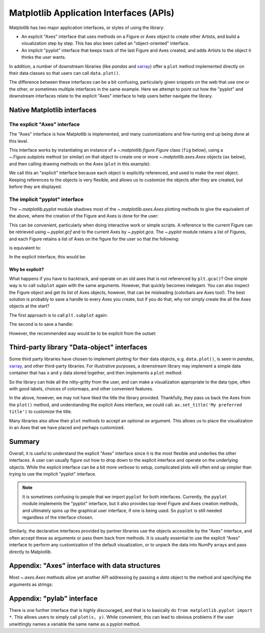 .. redirect-from:: /gallery/misc/pythonic_matplotlib

.. _api_interfaces:

========================================
Matplotlib Application Interfaces (APIs)
========================================

Matplotlib has two major application interfaces, or styles of using the library:

- An explicit "Axes" interface that uses methods on a Figure or Axes object to
  create other Artists, and build a visualization step by step.  This has also
  been called an "object-oriented" interface.
- An implicit "pyplot" interface that keeps track of the last Figure and Axes
  created, and adds Artists to the object it thinks the user wants.

In addition, a number of downstream libraries (like `pandas` and xarray_) offer
a ``plot`` method implemented directly on their data classes so that users can
call ``data.plot()``.

.. _xarray: https://xarray.pydata.org

The difference between these interfaces can be a bit confusing, particularly
given snippets on the web that use one or the other, or sometimes multiple
interfaces in the same example.  Here we attempt to point out how the "pyplot"
and downstream interfaces relate to the explicit "Axes" interface to help users
better navigate the library.


Native Matplotlib interfaces
----------------------------

The explicit "Axes" interface
~~~~~~~~~~~~~~~~~~~~~~~~~~~~~

The "Axes" interface is how Matplotlib is implemented, and many customizations
and fine-tuning end up being done at this level.

This interface works by instantiating an instance of a
`~.matplotlib.figure.Figure` class (``fig`` below), using a
`~.Figure.subplots` method (or similar) on that object to create one or more
`~.matplotlib.axes.Axes` objects (``ax`` below), and then calling drawing
methods on the Axes (``plot`` in this example):

.. plot::
   :include-source:
   :align: center

    import matplotlib.pyplot as plt

    fig = plt.figure()
    ax = fig.subplots()
    ax.plot([1, 2, 3, 4], [0, 0.5, 1, 0.2])

We call this an "explicit" interface because each object is explicitly
referenced, and used to make the next object.  Keeping references to the objects
is very flexible, and allows us to customize the objects after they are created,
but before they are displayed.


The implicit "pyplot" interface
~~~~~~~~~~~~~~~~~~~~~~~~~~~~~~~

The `~.matplotlib.pyplot` module shadows most of the
`~.matplotlib.axes.Axes` plotting methods to give the equivalent of
the above, where the creation of the Figure and Axes is done for the user:

.. plot::
   :include-source:
   :align: center

    import matplotlib.pyplot as plt

    plt.plot([1, 2, 3, 4], [0, 0.5, 1, 0.2])

This can be convenient, particularly when doing interactive work or simple
scripts.  A reference to the current Figure can be retrieved using
`~.pyplot.gcf` and to the current Axes by `~.pyplot.gca`.  The `~.pyplot` module
retains a list of Figures, and each Figure retains a list of Axes on the figure
for the user so that the following:

.. plot::
    :include-source:
    :align: center

    import matplotlib.pyplot as plt

    plt.subplot(1, 2, 1)
    plt.plot([1, 2, 3], [0, 0.5, 0.2])

    plt.subplot(1, 2, 2)
    plt.plot([3, 2, 1], [0, 0.5, 0.2])

is equivalent to:

.. plot::
    :include-source:
    :align: center

    import matplotlib.pyplot as plt

    plt.subplot(1, 2, 1)
    ax = plt.gca()
    ax.plot([1, 2, 3], [0, 0.5, 0.2])

    plt.subplot(1, 2, 2)
    ax = plt.gca()
    ax.plot([3, 2, 1], [0, 0.5, 0.2])

In the explicit interface, this would be:

.. plot::
    :include-source:
    :align: center

    import matplotlib.pyplot as plt

    fig, axs = plt.subplots(1, 2)
    axs[0].plot([1, 2, 3], [0, 0.5, 0.2])
    axs[1].plot([3, 2, 1], [0, 0.5, 0.2])

Why be explicit?
^^^^^^^^^^^^^^^^

What happens if you have to backtrack, and operate on an old axes that is not
referenced by ``plt.gca()``?  One simple way is to call ``subplot`` again with
the same arguments.  However, that quickly becomes inelegant.  You can also
inspect the Figure object and get its list of Axes objects, however, that can be
misleading (colorbars are Axes too!). The best solution is probably to save a
handle to every Axes you create, but if you do that, why not simply create the
all the Axes objects at the start?

The first approach is to call ``plt.subplot`` again:

.. plot::
    :include-source:
    :align: center

    import matplotlib.pyplot as plt

    plt.subplot(1, 2, 1)
    plt.plot([1, 2, 3], [0, 0.5, 0.2])

    plt.subplot(1, 2, 2)
    plt.plot([3, 2, 1], [0, 0.5, 0.2])

    plt.suptitle('Implicit Interface: re-call subplot')

    for i in range(1, 3):
        plt.subplot(1, 2, i)
        plt.xlabel('Boo')

The second is to save a handle:

.. plot::
    :include-source:
    :align: center

    import matplotlib.pyplot as plt

    axs = []
    ax = plt.subplot(1, 2, 1)
    axs += [ax]
    plt.plot([1, 2, 3], [0, 0.5, 0.2])

    ax = plt.subplot(1, 2, 2)
    axs += [ax]
    plt.plot([3, 2, 1], [0, 0.5, 0.2])

    plt.suptitle('Implicit Interface: save handles')

    for i in range(2):
        plt.sca(axs[i])
        plt.xlabel('Boo')

However, the recommended way would be to be explicit from the outset:

.. plot::
    :include-source:
    :align: center

    import matplotlib.pyplot as plt

    fig, axs = plt.subplots(1, 2)
    axs[0].plot([1, 2, 3], [0, 0.5, 0.2])
    axs[1].plot([3, 2, 1], [0, 0.5, 0.2])
    fig.suptitle('Explicit Interface')
    for i in range(2):
        axs[i].set_xlabel('Boo')


Third-party library "Data-object" interfaces
--------------------------------------------

Some third party libraries have chosen to implement plotting for their data
objects, e.g. ``data.plot()``, is seen in `pandas`, xarray_, and other
third-party libraries.  For illustrative purposes, a downstream library may
implement a simple data container that has ``x`` and ``y`` data stored together,
and then implements a ``plot`` method:

.. plot::
    :include-source:
    :align: center

    import matplotlib.pyplot as plt

    # supplied by downstream library:
    class DataContainer:

        def __init__(self, x, y):
            """
            Proper docstring here!
            """
            self._x = x
            self._y = y

        def plot(self, ax=None, **kwargs):
            if ax is None:
                ax = plt.gca()
            ax.plot(self._x, self._y, **kwargs)
            ax.set_title('Plotted from DataClass!')
            return ax


    # what the user usually calls:
    data = DataContainer([0, 1, 2, 3], [0, 0.2, 0.5, 0.3])
    data.plot()

So the library can hide all the nitty-gritty from the user, and can make a
visualization appropriate to the data type, often with good labels, choices of
colormaps, and other convenient features.

In the above, however, we may not have liked the title the library provided.
Thankfully, they pass us back the Axes from the ``plot()`` method, and
understanding the explicit Axes interface, we could call:
``ax.set_title('My preferred title')`` to customize the title.

Many libraries also allow their ``plot`` methods to accept an optional *ax*
argument. This allows us to place the visualization in an Axes that we have
placed and perhaps customized.

Summary
-------

Overall, it is useful to understand the explicit "Axes" interface since it is
the most flexible and underlies the other interfaces.  A user can usually
figure out how to drop down to the explicit interface and operate on the
underlying objects.  While the explicit interface can be a bit more verbose
to setup, complicated plots will often end up simpler than trying to use
the implicit "pyplot" interface.

.. note::

    It is sometimes confusing to people that we import ``pyplot`` for both
    interfaces.  Currently, the ``pyplot`` module implements the "pyplot"
    interface, but it also provides top-level Figure and Axes creation
    methods, and ultimately spins up the graphical user interface, if one
    is being used.  So ``pyplot`` is still needed regardless of the
    interface chosen.

Similarly, the declarative interfaces provided by partner libraries use the
objects accessible by the "Axes" interface, and often accept these as arguments
or pass them back from methods.  It is usually essential to use the explicit
"Axes" interface to perform any customization of the default visualization, or
to unpack the data into NumPy arrays and pass directly to Matplotlib.

Appendix: "Axes" interface with data structures
-----------------------------------------------

Most `~.axes.Axes` methods allow yet another API addressing by passing a
*data* object to the method and specifying the arguments as strings:

.. plot::
    :include-source:
    :align: center

    import matplotlib.pyplot as plt

    data = {'xdat': [0, 1, 2, 3], 'ydat': [0, 0.2, 0.4, 0.1]}
    fig, ax = plt.subplots(figsize=(2, 2))
    ax.plot('xdat', 'ydat', data=data)


Appendix: "pylab" interface
---------------------------

There is one further interface that is highly discouraged, and that is to
basically do ``from matplotlib.pyplot import *``.  This allows users to simply
call ``plot(x, y)``.  While convenient, this can lead to obvious problems if the
user unwittingly names a variable the same name as a pyplot method.
